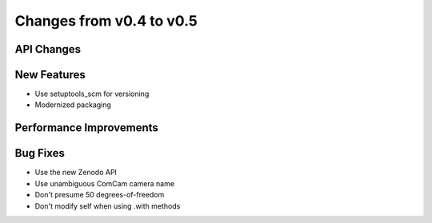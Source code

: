 Changes from v0.4 to v0.5
=========================


API Changes
-----------


New Features
------------
- Use setuptools_scm for versioning
- Modernized packaging


Performance Improvements
------------------------


Bug Fixes
---------
- Use the new Zenodo API
- Use unambiguous ComCam camera name
- Don't presume 50 degrees-of-freedom
- Don't modify self when using .with methods
